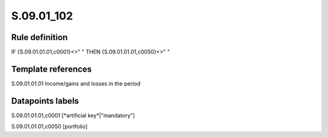 ===========
S.09.01_102
===========

Rule definition
---------------

IF {S.09.01.01.01,c0001}<>" " THEN {S.09.01.01.01,c0050}<>" "


Template references
-------------------

S.09.01.01.01 Income/gains and losses in the period


Datapoints labels
-----------------

S.09.01.01.01,c0001 [*artificial key*|"mandatory"]

S.09.01.01.01,c0050 [portfolio]



